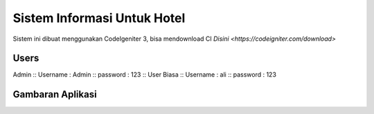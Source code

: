 ###################
Sistem Informasi Untuk Hotel
###################

Sistem ini dibuat menggunakan CodeIgeniter 3, bisa mendownload CI `Disini <https://codeigniter.com/download>`

*******************
Users
*******************

Admin ::
Username : Admin ::
password : 123 ::
User Biasa ::
Username : ali ::
password : 123

*******************
Gambaran Aplikasi
*******************

